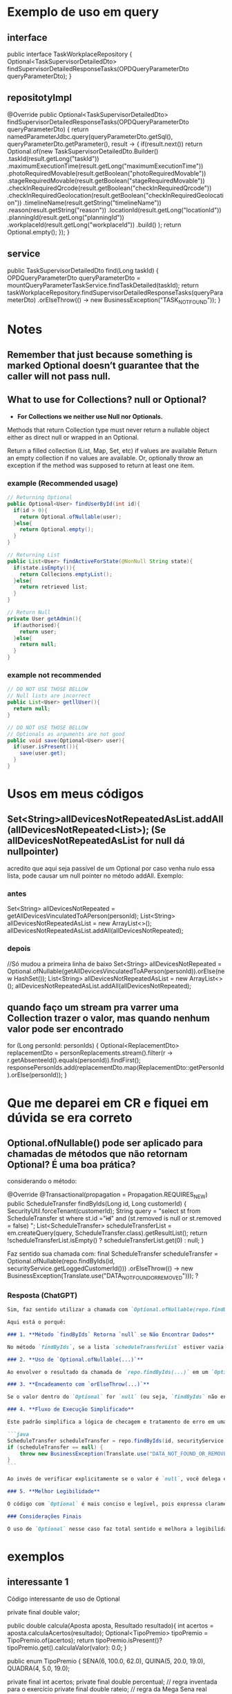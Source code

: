 * Exemplo de uso em query
** interface
public interface TaskWorkplaceRepository {
    Optional<TaskSupervisorDetailedDto> findSupervisorDetailedResponseTasks(OPDQueryParameterDto queryParameterDto);
}

** repositotyImpl
    @Override
    public Optional<TaskSupervisorDetailedDto> findSupervisorDetailedResponseTasks(OPDQueryParameterDto queryParameterDto) {
        return namedParameterJdbc.query(queryParameterDto.getSql(),
                                        queryParameterDto.getParameter(), result -> {
                    if(result.next())
                        return Optional.of(new TaskSupervisorDetailedDto.Builder()
                                            .taskId(result.getLong("taskId"))
                                            .maximumExecutionTime(result.getLong("maximumExecutionTime"))
                                            .photoRequiredMovable(result.getBoolean("photoRequiredMovable"))
                                            .stageRequiredMovable(result.getBoolean("stageRequiredMovable"))
                                            .checkInRequiredQrcode(result.getBoolean("checkInRequiredQrcode"))
                                            .checkInRequiredGeolocation(result.getBoolean("checkInRequiredGeolocation"))
                                            .timelineName(result.getString("timelineName"))
                                            .reason(result.getString("reason"))
                                            .locationId(result.getLong("locationId"))
                                            .planningId(result.getLong("planningId"))
                                            .workplaceId(result.getLong("workplaceId"))
                                            .build()
                        );
                    return Optional.empty();
                });
    }
** service
    public TaskSupervisorDetailedDto find(Long taskId) {
        OPDQueryParameterDto queryParameterDto =  mountQueryParameterTaskService.findTaskDetailed(taskId);
        return taskWorkplaceRepository.findSupervisorDetailedResponseTasks(queryParameterDto)
                .orElseThrow(() -> new BusinessException("TASK_NOT_FOUND"));
    }

* Notes
** Remember that just because something is marked Optional doesn’t guarantee that the caller will not pass null.

** What to use for Collections? null or Optional?
- *For Collections we neither use Null nor Optionals.*

Methods that return Collection type must never return a nullable object either as direct null or wrapped in an Optional.

Return a filled collection (List, Map, Set, etc) if values are available
Return an empty collection if no values are available.
Or, optionally throw an exception if the method was supposed to return at least one item.
*** example (Recommended usage)
#+BEGIN_SRC java
// Returning Optional
public Optional<User> findUserById(int id){
  if(id > 0){
    return Optional.ofNullable(user);
  }else{
    return Optional.empty();
  }
}

// Returning List
public List<User> findActiveForState(@NonNull String state){
  if(state.isEmpty()){
    return Collecions.emptyList();
  }else{
    return retrieved list;
  }
}

// Return Null
private User getAdmin(){
  if(authorised){
    return user;
  }else{
    return null;
  }
}
#+END_SRC




*** example not recommended
#+BEGIN_SRC java
// DO NOT USE THOSE BELLOW
// Null lists are incorrect
public List<User> getllUser(){
  return null;
}

// DO NOT USE THOSE BELLOW
// Optionals as arguments are not good
public void save(Optional<User> user){
  if(user.isPresent()){
    save(user.get);
  }
}
#+END_SRC

* Usos em meus códigos
** Set<String>allDevicesNotRepeatedAsList.addAll(allDevicesNotRepeated<List>); (Se allDevicesNotRepeatedAsList for null dá nullpointer)
 acredito que aqui seja passível de um Optional por caso venha nulo essa lista, pode causar um null pointer no método addAll. Exemplo:
*** antes
	Set<String> allDevicesNotRepeated = getAllDevicesVinculatedToAPerson(personId);
 	List<String> allDevicesNotRepeatedAsList = new ArrayList<>();
	allDevicesNotRepeatedAsList.addAll(allDevicesNotRepeated);

*** depois
//Só mudou  a primeira linha de baixo
Set<String> allDevicesNotRepeated = 	 Optional.ofNullable(getAllDevicesVinculatedToAPerson(personId)).orElse(new HashSet());
 	List<String> allDevicesNotRepeatedAsList = new ArrayList<>();
	allDevicesNotRepeatedAsList.addAll(allDevicesNotRepeated);
** quando faço um stream pra varrer uma Collection trazer o valor, mas quando nenhum valor pode ser encontrado
        for (Long personId: personIds) {
            Optional<ReplacementDto> replacementDto = personReplacements.stream().filter(r -> r.getAbsenteeId().equals(personId)).findFirst();
            responsePersonIds.add(replacementDto.map(ReplacementDto::getPersonId).orElse(personId));
        }
* Que me deparei em CR e fiquei em dúvida se era correto
** Optional.ofNullable() pode ser aplicado para chamadas de métodos que não retornam Optional? É uma boa prática?
considerando o método:

	@Override
	@Transactional(propagation = Propagation.REQUIRES_NEW)
	public ScheduleTransfer findByIds(Long id, Long customerId) {
		SecurityUtil.forceTenant(customerId);
		String query = "select st from ScheduleTransfer st where st.id ="+id+" and (st.removed is null or st.removed = false) ";
		List<ScheduleTransfer> scheduleTransferList = em.createQuery(query, ScheduleTransfer.class).getResultList();
		return !scheduleTransferList.isEmpty() ? scheduleTransferList.get(0) : null;
	}


Faz sentido sua chamada com:
		final ScheduleTransfer scheduleTransfer = Optional.ofNullable(repo.findByIds(id, securityService.getLoggedCustomerId()))
				.orElseThrow(() -> new BusinessException(Translate.use("DATA_NOT_FOUND_OR_REMOVED")));
?
*** Resposta (ChatGPT)
#+BEGIN_SRC markdown
Sim, faz sentido utilizar a chamada com `Optional.ofNullable(repo.findByIds(...))` no contexto que você forneceu, desde que o objetivo seja evitar retornos nulos e lançar uma exceção personalizada no caso de o valor não ser encontrado.

Aqui está o porquê:

### 1. **Método `findByIds` Retorna `null` se Não Encontrar Dados**

No método `findByIds`, se a lista `scheduleTransferList` estiver vazia, o código retorna `null`. Portanto, quando você chama esse método, há a possibilidade de o retorno ser `null` caso nenhum registro seja encontrado ou os registros tenham sido marcados como "removidos".

### 2. **Uso de `Optional.ofNullable(...)`**

Ao envolver o resultado da chamada de `repo.findByIds(...)` em um `Optional.ofNullable(...)`, você está basicamente encapsulando a possibilidade de retorno nulo e criando uma forma mais segura de lidar com isso. O `Optional` oferece uma maneira fluente de manipular o retorno, evitando verificações explícitas de `null`.

### 3. **Encadeamento com `orElseThrow(...)`**

Se o valor dentro do `Optional` for `null` (ou seja, `findByIds` não encontrou nenhum registro), o método `orElseThrow` lançará uma exceção. No caso, você está lançando uma exceção `BusinessException` com uma mensagem personalizada (`"DATA_NOT_FOUND_OR_REMOVED"`), o que é apropriado quando você deseja informar ao chamador que não foi possível encontrar o dado solicitado.

### 4. **Fluxo de Execução Simplificado**

Este padrão simplifica a lógica de checagem e tratamento de erro em uma linha, comparado a um código mais tradicional com múltiplas verificações de `null`, como:

```java
ScheduleTransfer scheduleTransfer = repo.findByIds(id, securityService.getLoggedCustomerId());
if (scheduleTransfer == null) {
    throw new BusinessException(Translate.use("DATA_NOT_FOUND_OR_REMOVED"));
}
```

Ao invés de verificar explicitamente se o valor é `null`, você delega essa responsabilidade ao `Optional` e ao método `orElseThrow`.

### 5. **Melhor Legibilidade**

O código com `Optional` é mais conciso e legível, pois expressa claramente a intenção: **se o valor não estiver presente (nulo), lance uma exceção**.

### Considerações Finais

O uso de `Optional` nesse caso faz total sentido e melhora a legibilidade e segurança do código, evitando potenciais problemas com `null` e garantindo que, caso o valor não seja encontrado, uma exceção apropriada seja lançada. Portanto, essa abordagem é uma prática recomendada ao lidar com valores que podem ser ausentes.

#+END_SRC
* exemplos
** interessante 1
Código interessante de uso de Optional

	private final double valor;

    public double calcula(Aposta aposta, Resultado resultado){
        int acertos = aposta.calculaAcertos(resultado);
        Optional<TipoPremio> tipoPremio = TipoPremio.of(acertos);
        return tipoPremio.isPresent()? tipoPremio.get().calculaValor(valor): 0.0;
    }
    

	public enum TipoPremio {
		SENA(6, 100.0, 62.0),
		QUINA(5, 20.0, 19.0),
		QUADRA(4, 5.0, 19.0);

		private final int acertos;
		private final double percentual; // regra inventada para o exercício
		private final double rateio; // regra da Mega Sena real

		public double calculaValor(double premioTotal){
		return premioTotal * (percentual / 100);
	... }
** interessante 2
    public Date getValidDateFromOperationRequest(OperationRequest operationRequest){
        if(isNull(operationRequest) || isNull(operationRequest.getOperationRequestContent()))
            throw new BusinessException(Translate.use("ERROR_CONTACT_SUPPORT"));

        Date validDate = Optional.ofNullable(operationRequest.getOperationRequestContent().getStartDate()).orElse(operationRequest.getOperationRequestContent().getTransferDate());  // ***********
     
	   if(isNull(validDate))
            throw new BusinessException(Translate.use("START_DATE_REQUIRED"));
        return validDate;
    }
